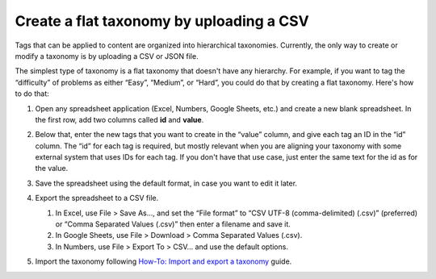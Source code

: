 .. _create-flat-taxonomy:

#########################################
Create a flat taxonomy by uploading a CSV
#########################################

.. tags:: educator, how-to

Tags that can be applied to content are organized into hierarchical taxonomies.
Currently, the only way to create or modify a taxonomy is by uploading a CSV or
JSON file.

The simplest type of taxonomy is a flat taxonomy that doesn't have any
hierarchy. For example, if you want to tag the “difficulty” of problems as
either “Easy”, “Medium”, or “Hard”, you could do that by creating a flat
taxonomy. Here's how to do that:

#. Open any spreadsheet application (Excel, Numbers, Google Sheets, etc.) and
   create a new blank spreadsheet. In the first row, add two columns called
   **id** and **value**.

   .. image:: /_images/educator_how_tos/ctag_create_taxonomy_step1.png
      :alt: Screenshot showing new blank spreadsheet with one row and two columns, the first column called id and the second called value.

#. Below that, enter the new tags that you want to create in the “value” column,
   and give each tag an ID in the “id” column. The “id” for each tag is
   required, but mostly relevant when you are aligning your taxonomy with some
   external system that uses IDs for each tag. If you don't have that use case,
   just enter the same text for the id as for the value.

   .. image:: /_images/educator_how_tos/ctag_create_taxonomy_step2.png
      :alt: Screenshot showing a spreadsheet with two columns, the first column called id and the second called value. The same tag values are populated in the id column and the value column. 

#. Save the spreadsheet using the default format, in case you want to edit it
   later.
#. Export the spreadsheet to a CSV file.

   #. In Excel, use File > Save As…, and set the “File format” to “CSV UTF-8
      (comma-delimited) (.csv)” (preferred) or “Comma Separated Values (.csv)”
      then enter a filename and save it.
   #. In Google Sheets, use File > Download > Comma Separated Values (.csv).
   #. In Numbers, use File > Export To > CSV… and use the default options.

#. Import the taxonomy following `How-To: Import and export a taxonomy
   <https://openedx.atlassian.net/wiki/spaces/OEPM/pages/4154490883/How-to+Import+and+export+a+taxonomy>`_
   guide.


.. seealso::
 :class: dropdown

 :ref:`Build a taxonomy using a template` (how-to)

 :ref:`Import and export a taxonomy` (how-to)

 :ref:`Update/Re-import a taxonomy` (how-to)

 :ref:`Why does each tag need an ID when importing a taxonomy?` (concept)
 
 :ref:`Manage Permissions on a Taxonomy` (how-to)

 :ref:`add-tags-to-a-course` (how-to)

 :ref:`Export tag data from a course` (how-to)

 :ref:`Add and delete tags on course content` (how-to)

